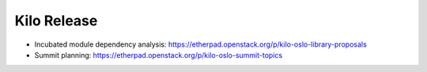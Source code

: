 ==============
 Kilo Release
==============

* Incubated module dependency analysis: https://etherpad.openstack.org/p/kilo-oslo-library-proposals
* Summit planning: https://etherpad.openstack.org/p/kilo-oslo-summit-topics
